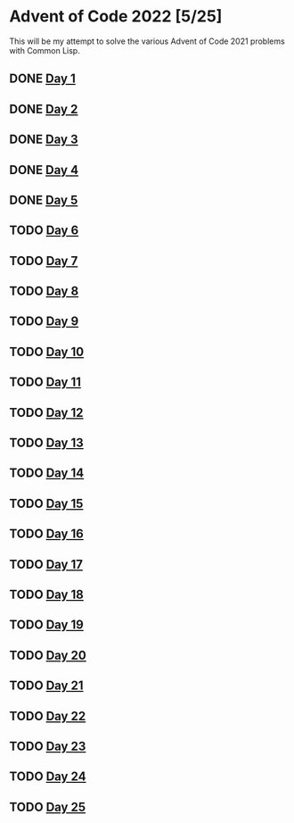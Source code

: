 #+STARTUP: indent contents
#+OPTIONS: toc:nil num:nil
* Advent of Code 2022 [5/25]
This will be my attempt to solve the various Advent of Code 2021
problems with Common Lisp.
** DONE [[file:2022.01.org][Day 1]]
** DONE [[file:2022.02.org][Day 2]]
** DONE [[file:2022.03.org][Day 3]]
** DONE [[file:2022.04.org][Day 4]]
** DONE [[file:2022.05.org][Day 5]]
** TODO [[file:2022.06.org][Day 6]]
** TODO [[file:2022.07.org][Day 7]]
** TODO [[file:2022.08.org][Day 8]]
** TODO [[file:2022.09.org][Day 9]]
** TODO [[file:2022.10.org][Day 10]]
** TODO [[file:2022.11.org][Day 11]]
** TODO [[file:2022.12.org][Day 12]]
** TODO [[file:2022.13.org][Day 13]]
** TODO [[file:2022.14.org][Day 14]]
** TODO [[file:2022.15.org][Day 15]]
** TODO [[file:2022.16.org][Day 16]]
** TODO [[file:2022.17.org][Day 17]]
** TODO [[file:2022.18.org][Day 18]]
** TODO [[file:2022.19.org][Day 19]]
** TODO [[file:2022.20.org][Day 20]]
** TODO [[file:2022.21.org][Day 21]]
** TODO [[file:2022.22.org][Day 22]]
** TODO [[file:2022.23.org][Day 23]]
** TODO [[file:2022.24.org][Day 24]]
** TODO [[file:2022.25.org][Day 25]]
